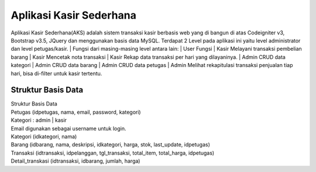###################
Aplikasi Kasir Sederhana
###################

Aplikasi Kasir Sederhana(AKS) adalah sistem transaksi kasir berbasis web yang di bangun di atas Codeigniter v3, Bootstrap v3.5, JQuery dan menggunakan basis data MySQL. Terdapat 2 Level pada aplikasi ini yaitu level administrator dan level petugas/kasir.
| Fungsi dari masing-masing level antara lain:
| User	Fungsi
| Kasir	Melayani transaksi pembelian barang
| Kasir	Mencetak nota transaksi
| Kasir	Rekap data transaksi per hari yang dilayaninya.
| Admin	CRUD data kategori
| Admin	CRUD data barang
| Admin	CRUD data petugas
| Admin	Melihat rekapitulasi transaksi penjualan tiap hari, bisa di-filter untuk kasir tertentu.

*******************
Struktur Basis Data
*******************

| Struktur Basis Data
| Petugas (idpetugas, nama, email, password, kategori)
| Kategori : admin | kasir
| Email digunakan sebagai username untuk login.
| Kategori (idkategori, nama)
| Barang (idbarang, nama, deskripsi, idkategori, harga, stok, last_update, idpetugas)
| Transaksi (idtransaksi, idpelanggan, tgl_transaksi, total_item, total_harga, idpetugas)
| Detail_transkasi (idtransaksi, idbarang, jumlah, harga)